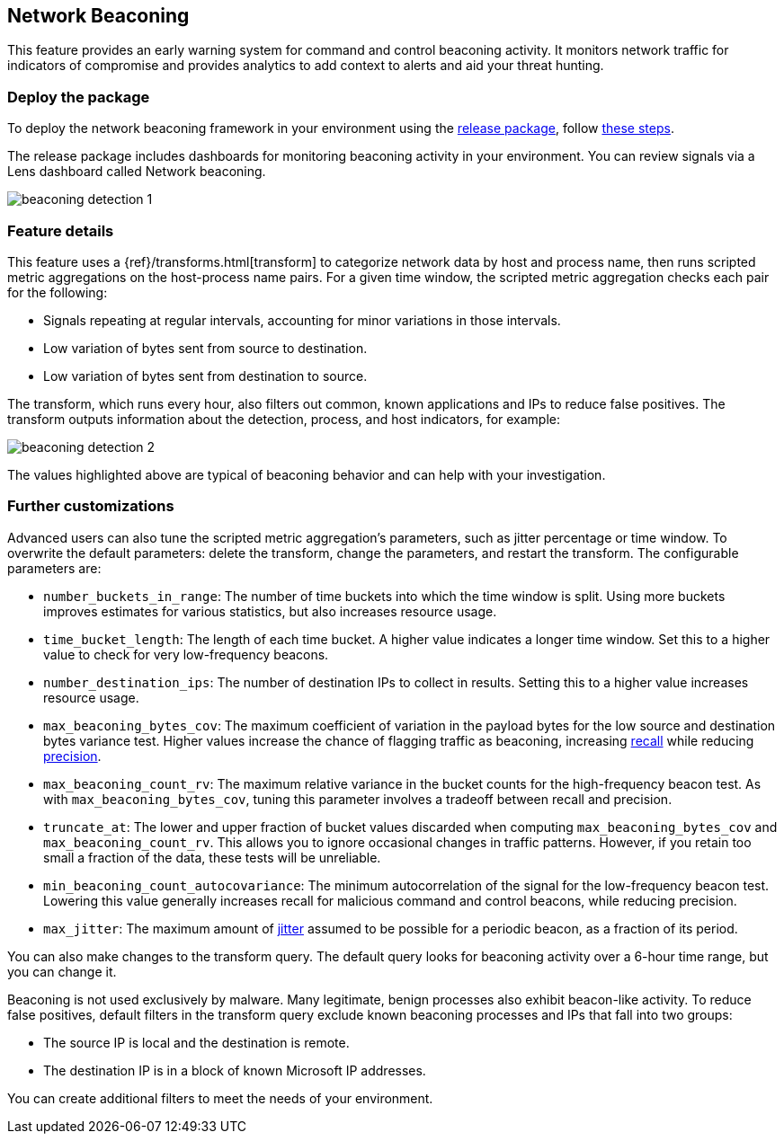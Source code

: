 [[network-beaconing-framework]]
== Network Beaconing

This feature provides an early warning system for command and control beaconing activity. It monitors network traffic for indicators of compromise and provides analytics to add context to alerts and aid your threat hunting.

[discrete]
=== Deploy the package

To deploy the network beaconing framework in your environment using the https://github.com/elastic/detection-rules/releases/tag/ML-Beaconing-20211216-1[release package], follow https://github.com/elastic/detection-rules/blob/main/docs/experimental-machine-learning/beaconing.md[these steps].

The release package includes dashboards for monitoring beaconing activity in your environment. You can review signals via a Lens dashboard called Network beaconing.

[role="screenshot"]
image::images/beaconing-detection-1.png[]

[discrete]
=== Feature details

This feature uses a {ref}/transforms.html[transform] to categorize network data by host and process name, then runs scripted metric aggregations on the host-process name pairs. For a given time window, the scripted metric aggregation checks each pair for the following:

* Signals repeating at regular intervals, accounting for minor variations in those intervals.
* Low variation of bytes sent from source to destination.
* Low variation of bytes sent from destination to source.

The transform, which runs every hour, also filters out common, known applications and IPs to reduce false positives. The transform outputs information about the detection, process, and host indicators, for example:

[role="screenshot"]
image::images/beaconing-detection-2.png[]
The values highlighted above are typical of beaconing behavior and can help with your investigation.

[discrete]
=== Further customizations

Advanced users can also tune the scripted metric aggregation's parameters, such as jitter percentage or time window. To overwrite the default parameters: delete the transform, change the parameters, and restart the transform. The configurable parameters are:

* `number_buckets_in_range`: The number of time buckets into which the time window is split. Using more buckets improves estimates for various statistics, but also increases resource usage.
* `time_bucket_length`: The length of each time bucket. A higher value indicates a longer time window. Set this to a higher value to check for very low-frequency beacons.
* `number_destination_ips`: The number of destination IPs to collect in results. Setting this to a higher value increases resource usage.
* `max_beaconing_bytes_cov`: The maximum coefficient of variation in the payload bytes for the low source and destination bytes variance test. Higher values increase the chance of flagging traffic as beaconing, increasing https://en.wikipedia.org/wiki/Precision_and_recall[recall] while reducing https://en.wikipedia.org/wiki/Precision_and_recall[precision].
* `max_beaconing_count_rv`: The maximum relative variance in the bucket counts for the high-frequency beacon test. As with `max_beaconing_bytes_cov`, tuning this parameter involves a tradeoff between recall and precision.
* `truncate_at`: The lower and upper fraction of bucket values discarded when computing `max_beaconing_bytes_cov` and `max_beaconing_count_rv`. This allows you to ignore occasional changes in traffic patterns. However, if you retain too small a fraction of the data, these tests will be unreliable.
* `min_beaconing_count_autocovariance`: The minimum autocorrelation of the signal for the low-frequency beacon test. Lowering this value generally increases recall for malicious command and control beacons, while reducing precision.
* `max_jitter`: The maximum amount of https://en.wikipedia.org/wiki/Jitter[jitter] assumed to be possible for a periodic beacon, as a fraction of its period.

You can also make changes to the transform query. The default query looks for beaconing activity over a 6-hour time range, but you can change it.

Beaconing is not used exclusively by malware. Many legitimate, benign processes also exhibit beacon-like activity. To reduce false positives, default filters in the transform query exclude known beaconing processes and IPs that fall into two groups:

* The source IP is local and the destination is remote.
* The destination IP is in a block of known Microsoft IP addresses.

You can create additional filters to meet the needs of your environment.
